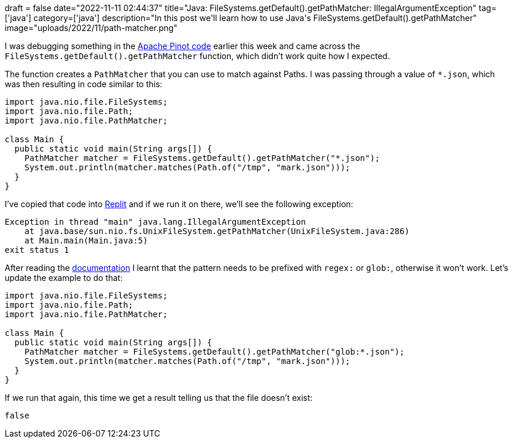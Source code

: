 +++
draft = false
date="2022-11-11 02:44:37"
title="Java: FileSystems.getDefault().getPathMatcher: IllegalArgumentException"
tag=['java']
category=['java']
description="In this post we'll learn how to use Java's FileSystems.getDefault().getPathMatcher"
image="uploads/2022/11/path-matcher.png"
+++

I was debugging something in the https://github.com/apache/pinot/[Apache Pinot code^] earlier this week and came across the `FileSystems.getDefault().getPathMatcher` function, which didn't work quite how I expected. 

The function creates a `PathMatcher` that you can use to match against Paths.
I was passing through a value of `*.json`, which was then resulting in code similar to this:

[source, java]
----
import java.nio.file.FileSystems;
import java.nio.file.Path;
import java.nio.file.PathMatcher;

class Main {  
  public static void main(String args[]) { 
    PathMatcher matcher = FileSystems.getDefault().getPathMatcher("*.json");
    System.out.println(matcher.matches(Path.of("/tmp", "mark.json")));
  } 
}
----

I've copied that code into https://replit.com/@MarkNeedham/Mark-Needham#Main.java[Replit^] and if we run it on there, we'll see the following exception:

[source, text]
----
Exception in thread "main" java.lang.IllegalArgumentException
    at java.base/sun.nio.fs.UnixFileSystem.getPathMatcher(UnixFileSystem.java:286)
    at Main.main(Main.java:5)
exit status 1
----

After reading the https://docs.oracle.com/javase/7/docs/api/java/nio/file/FileSystem.html#getPathMatcher(java.lang.String)[documentation^] I learnt that the pattern needs to be prefixed with `regex:` or `glob:`, otherwise it won't work. 
Let's update the example to do that:

[source, java]
----
import java.nio.file.FileSystems;
import java.nio.file.Path;
import java.nio.file.PathMatcher;

class Main {  
  public static void main(String args[]) { 
    PathMatcher matcher = FileSystems.getDefault().getPathMatcher("glob:*.json");
    System.out.println(matcher.matches(Path.of("/tmp", "mark.json")));
  } 
}
----

If we run that again, this time we get a result telling us that the file doesn't exist:

[source, text]
----
false
----